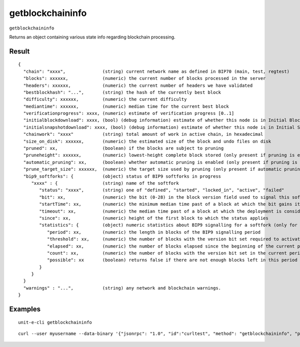 .. Copyright (c) 2018-2019 The Unit-e developers
   Distributed under the MIT software license, see the accompanying
   file LICENSE or https://opensource.org/licenses/MIT.

getblockchaininfo
-----------------

``getblockchaininfo``

Returns an object containing various state info regarding blockchain processing.

Result
~~~~~~

::

  {
    "chain": "xxxx",              (string) current network name as defined in BIP70 (main, test, regtest)
    "blocks": xxxxxx,             (numeric) the current number of blocks processed in the server
    "headers": xxxxxx,            (numeric) the current number of headers we have validated
    "bestblockhash": "...",       (string) the hash of the currently best block
    "difficulty": xxxxxx,         (numeric) the current difficulty
    "mediantime": xxxxxx,         (numeric) median time for the current best block
    "verificationprogress": xxxx, (numeric) estimate of verification progress [0..1]
    "initialblockdownload": xxxx, (bool) (debug information) estimate of whether this node is in Initial Block Download mode.
    "initialsnapshotdownload": xxxx, (bool) (debug information) estimate of whether this node is in Initial Snapshot Download mode.
    "chainwork": "xxxx"           (string) total amount of work in active chain, in hexadecimal
    "size_on_disk": xxxxxx,       (numeric) the estimated size of the block and undo files on disk
    "pruned": xx,                 (boolean) if the blocks are subject to pruning
    "pruneheight": xxxxxx,        (numeric) lowest-height complete block stored (only present if pruning is enabled)
    "automatic_pruning": xx,      (boolean) whether automatic pruning is enabled (only present if pruning is enabled)
    "prune_target_size": xxxxxx,  (numeric) the target size used by pruning (only present if automatic pruning is enabled)
    "bip9_softforks": {           (object) status of BIP9 softforks in progress
       "xxxx" : {                 (string) name of the softfork
          "status": "xxxx",       (string) one of "defined", "started", "locked_in", "active", "failed"
          "bit": xx,              (numeric) the bit (0-28) in the block version field used to signal this softfork (only for "started" status)
          "startTime": xx,        (numeric) the minimum median time past of a block at which the bit gains its meaning
          "timeout": xx,          (numeric) the median time past of a block at which the deployment is considered failed if not yet locked in
          "since": xx,            (numeric) height of the first block to which the status applies
          "statistics": {         (object) numeric statistics about BIP9 signalling for a softfork (only for "started" status)
             "period": xx,        (numeric) the length in blocks of the BIP9 signalling period
             "threshold": xx,     (numeric) the number of blocks with the version bit set required to activate the feature
             "elapsed": xx,       (numeric) the number of blocks elapsed since the beginning of the current period
             "count": xx,         (numeric) the number of blocks with the version bit set in the current period
             "possible": xx       (boolean) returns false if there are not enough blocks left in this period to pass activation threshold
          }
       }
    }
    "warnings" : "...",           (string) any network and blockchain warnings.
  }

Examples
~~~~~~~~


.. highlight:: shell

::

  unit-e-cli getblockchaininfo

::

  curl --user myusername --data-binary '{"jsonrpc": "1.0", "id":"curltest", "method": "getblockchaininfo", "params": [] }' -H 'content-type: text/plain;' http://127.0.0.1:7181/

